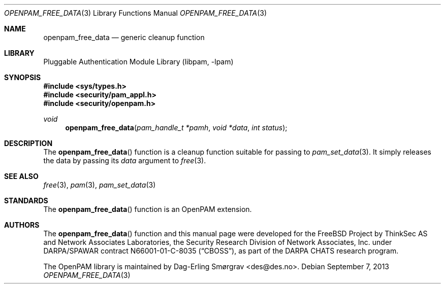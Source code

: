 .\"	$NetBSD: openpam_free_data.3,v 1.1.1.3 2013/12/27 19:16:10 christos Exp $
.\"
.\" Generated from openpam_free_data.c by gendoc.pl
.\" Id: openpam_free_data.c 648 2013-03-05 17:54:27Z des 
.Dd September 7, 2013
.Dt OPENPAM_FREE_DATA 3
.Os
.Sh NAME
.Nm openpam_free_data
.Nd generic cleanup function
.Sh LIBRARY
.Lb libpam
.Sh SYNOPSIS
.In sys/types.h
.In security/pam_appl.h
.In security/openpam.h
.Ft "void"
.Fn openpam_free_data "pam_handle_t *pamh" "void *data" "int status"
.Sh DESCRIPTION
The
.Fn openpam_free_data
function is a cleanup function suitable for
passing to
.Xr pam_set_data 3 .
It simply releases the data by passing its
.Fa data
argument to
.Xr free 3 .
.Sh SEE ALSO
.Xr free 3 ,
.Xr pam 3 ,
.Xr pam_set_data 3
.Sh STANDARDS
The
.Fn openpam_free_data
function is an OpenPAM extension.
.Sh AUTHORS
The
.Fn openpam_free_data
function and this manual page were
developed for the
.Fx
Project by ThinkSec AS and Network Associates Laboratories, the
Security Research Division of Network Associates, Inc.\& under
DARPA/SPAWAR contract N66001-01-C-8035
.Pq Dq CBOSS ,
as part of the DARPA CHATS research program.
.Pp
The OpenPAM library is maintained by
.An Dag-Erling Sm\(/orgrav Aq des@des.no .
